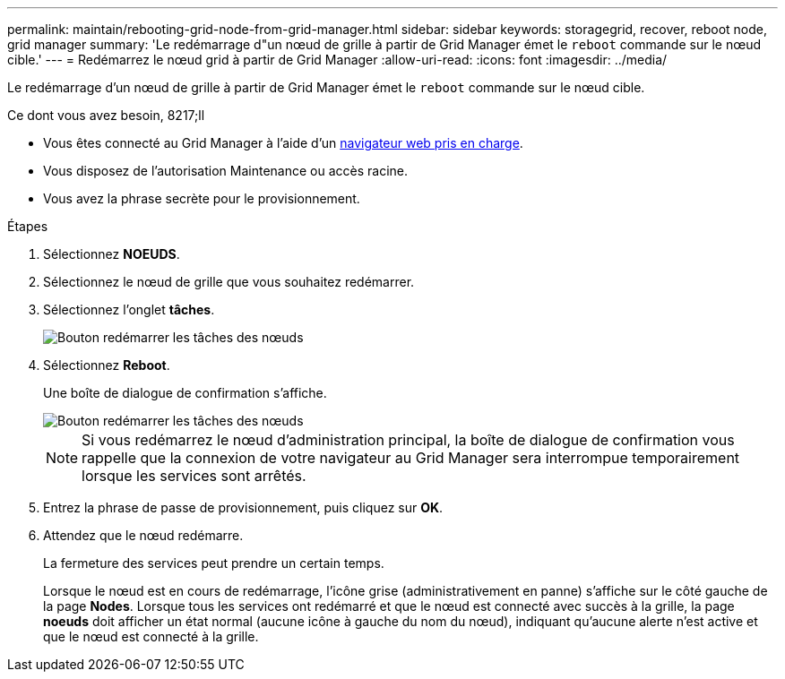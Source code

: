 ---
permalink: maintain/rebooting-grid-node-from-grid-manager.html 
sidebar: sidebar 
keywords: storagegrid, recover, reboot node, grid manager 
summary: 'Le redémarrage d"un nœud de grille à partir de Grid Manager émet le `reboot` commande sur le nœud cible.' 
---
= Redémarrez le nœud grid à partir de Grid Manager
:allow-uri-read: 
:icons: font
:imagesdir: ../media/


[role="lead"]
Le redémarrage d'un nœud de grille à partir de Grid Manager émet le `reboot` commande sur le nœud cible.

.Ce dont vous avez besoin, 8217;ll
* Vous êtes connecté au Grid Manager à l'aide d'un xref:../admin/web-browser-requirements.adoc[navigateur web pris en charge].
* Vous disposez de l'autorisation Maintenance ou accès racine.
* Vous avez la phrase secrète pour le provisionnement.


.Étapes
. Sélectionnez *NOEUDS*.
. Sélectionnez le nœud de grille que vous souhaitez redémarrer.
. Sélectionnez l'onglet *tâches*.
+
image::../media/maintenance_mode.png[Bouton redémarrer les tâches des nœuds]

. Sélectionnez *Reboot*.
+
Une boîte de dialogue de confirmation s'affiche.

+
image::../media/nodes_tasks_reboot.png[Bouton redémarrer les tâches des nœuds]

+

NOTE: Si vous redémarrez le nœud d'administration principal, la boîte de dialogue de confirmation vous rappelle que la connexion de votre navigateur au Grid Manager sera interrompue temporairement lorsque les services sont arrêtés.

. Entrez la phrase de passe de provisionnement, puis cliquez sur *OK*.
. Attendez que le nœud redémarre.
+
La fermeture des services peut prendre un certain temps.

+
Lorsque le nœud est en cours de redémarrage, l'icône grise (administrativement en panne) s'affiche sur le côté gauche de la page *Nodes*. Lorsque tous les services ont redémarré et que le nœud est connecté avec succès à la grille, la page *noeuds* doit afficher un état normal (aucune icône à gauche du nom du nœud), indiquant qu'aucune alerte n'est active et que le nœud est connecté à la grille.



